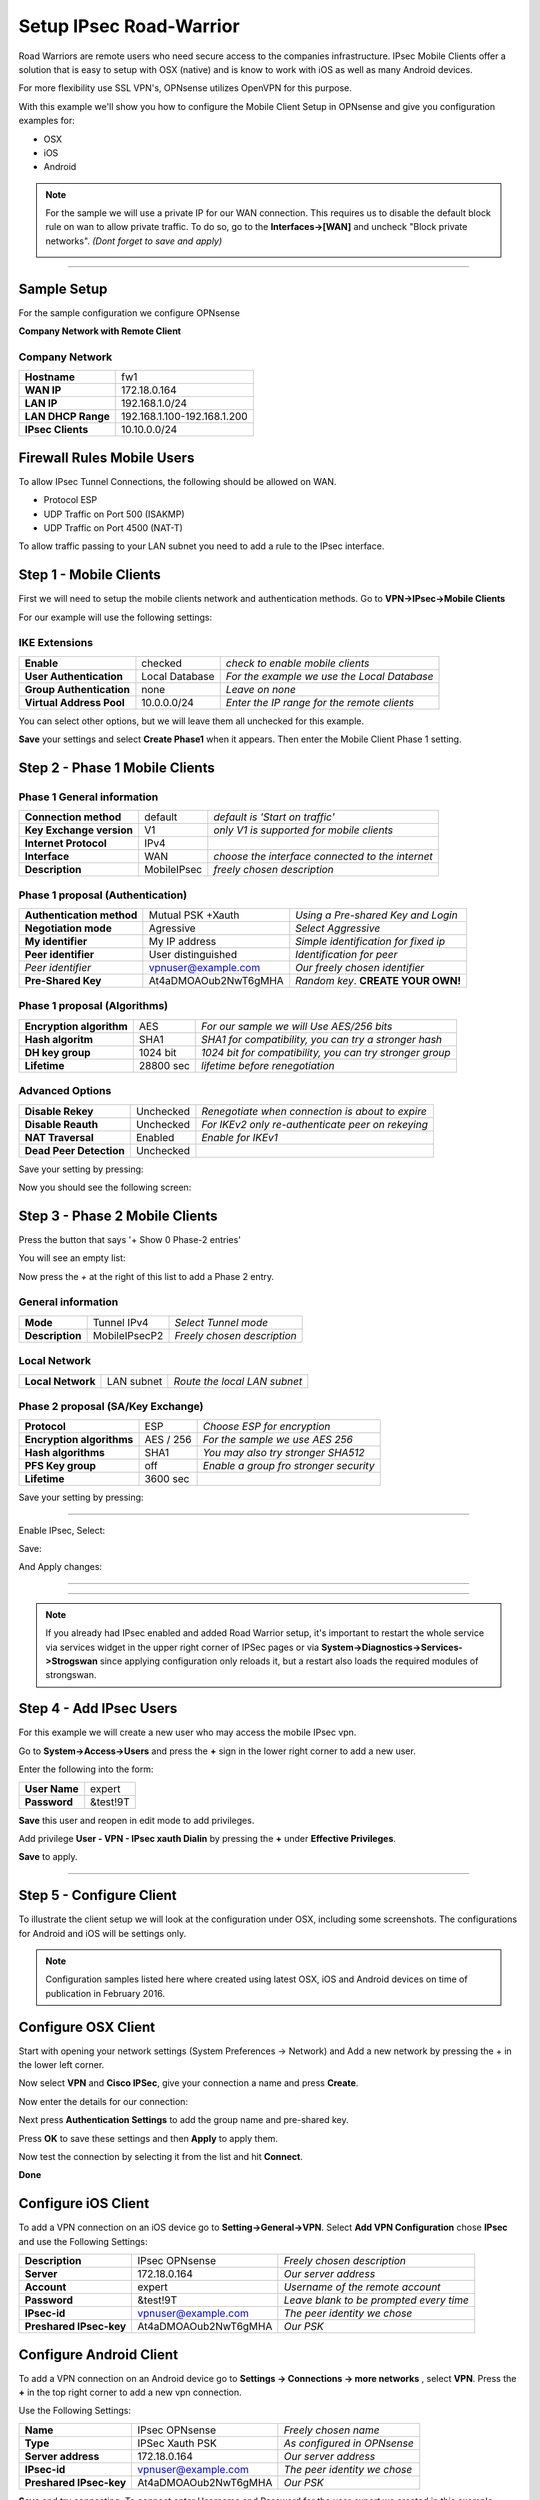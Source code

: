 ========================
Setup IPsec Road-Warrior
========================
Road Warriors are remote users who need secure access to the companies infrastructure.
IPsec Mobile Clients offer a solution that is easy to setup with OSX (native)
and is know to work with iOS as well as many Android devices.

For more flexibility use SSL VPN's, OPNsense utilizes OpenVPN for this purpose.

With this example we'll show you how to configure the Mobile Client Setup in
OPNsense and give you configuration examples for:

* OSX
* iOS
* Android

.. Note::

   For the sample we will use a private IP for our WAN connection.
   This requires us to disable the default block rule on wan to allow private traffic.
   To do so, go to the **Interfaces->[WAN]** and uncheck "Block private networks".
   *(Dont forget to save and apply)*

   .. image:: images/block_private_networks.png

-----------------------------

------------
Sample Setup
------------
For the sample configuration we configure OPNsense

**Company Network with Remote Client**

.. nwdiag::
  :scale: 100%

    nwdiag {

      span_width = 90;
      node_width = 180;
      Internet [shape = "cisco.cloud"];
      fileserver [label="File Server",shape="cisco.fileserver",address="192.168.1.10"];
      fileserver -- switchlan;

      network LAN {
        switchlan [label="",shape = "cisco.workgroup_switch"];
        label = " LAN";
        address ="192.168.1.1.x/24";
        fw1 [address="192.168.1.1/24"];
      }

      network WAN  {
        label = " WAN";
        fw1 [shape = "cisco.firewall", address="172.18.0.164"];
        Internet;
      }

      network Remote {
          Internet;
          laptop [address="172.10.10.55 (WANIP),10.10.0.1 (IPsec)",label="Remote User",shape="cisco.laptop"];
      }
    }

Company Network
---------------
==================== =============================
 **Hostname**         fw1
 **WAN IP**           172.18.0.164
 **LAN IP**           192.168.1.0/24
 **LAN DHCP Range**   192.168.1.100-192.168.1.200
 **IPsec Clients**    10.10.0.0/24
==================== =============================


---------------------------
Firewall Rules Mobile Users
---------------------------
To allow IPsec Tunnel Connections, the following should be allowed on WAN.

* Protocol ESP
* UDP Traffic on Port 500 (ISAKMP)
* UDP Traffic on Port 4500 (NAT-T)

.. image:: images/ipsec_wan_rules.png
    :width: 100%

To allow traffic passing to your LAN subnet you need to add a rule to the IPsec
interface.

.. image:: images/ipsec_ipsec_lan_rule.png
    :width: 100%

-----------------------
Step 1 - Mobile Clients
-----------------------
First we will need to setup the mobile clients network and authentication methods.
Go to **VPN->IPsec->Mobile Clients**

For our example will use the following settings:

IKE Extensions
--------------
========================= ================ ================================================
**Enable**                 checked          *check to enable mobile clients*
**User Authentication**    Local Database   *For the example we use the Local Database*
**Group Authentication**   none             *Leave on none*
**Virtual Address Pool**   10.0.0.0/24      *Enter the IP range for the remote clients*
========================= ================ ================================================

You can select other options, but we will leave them all unchecked for this
example.

**Save** your settings and select **Create Phase1** when it appears.
Then enter the Mobile Client Phase 1 setting.

-------------------------------
Step 2 - Phase 1 Mobile Clients
-------------------------------

Phase 1 General information
---------------------------
========================= ============= ================================================
**Connection method**      default       *default is 'Start on traffic'*
**Key Exchange version**   V1            *only V1 is supported for mobile clients*
**Internet Protocol**      IPv4
**Interface**              WAN           *choose the interface connected to the internet*
**Description**            MobileIPsec   *freely chosen description*
========================= ============= ================================================

Phase 1 proposal (Authentication)
---------------------------------
=========================== ====================== ======================================
 **Authentication method**   Mutual PSK +Xauth      *Using a Pre-shared Key and Login*
 **Negotiation mode**        Agressive              *Select Aggressive*
 **My identifier**           My IP address          *Simple identification for fixed ip*
 **Peer identifier**         User distinguished     *Identification for peer*
 *Peer identifier*           vpnuser@example.com    *Our freely chosen identifier*
 **Pre-Shared Key**          At4aDMOAOub2NwT6gMHA   *Random key*. **CREATE YOUR OWN!**
=========================== ====================== ======================================


Phase 1 proposal (Algorithms)
-----------------------------
========================== ============= ===========================================================
 **Encryption algorithm**   AES           *For our sample we will Use AES/256 bits*
 **Hash algoritm**          SHA1          *SHA1 for compatibility, you can try a stronger hash*
 **DH key group**           1024 bit      *1024 bit for compatibility, you can try stronger group*
 **Lifetime**               28800 sec     *lifetime before renegotiation*
========================== ============= ===========================================================


Advanced Options
----------------
======================= =========== ===================================================
**Disable Rekey**        Unchecked   *Renegotiate when connection is about to expire*
**Disable Reauth**       Unchecked   *For IKEv2 only re-authenticate peer on rekeying*
**NAT Traversal**        Enabled     *Enable for IKEv1*
**Dead Peer Detection**  Unchecked
======================= =========== ===================================================


Save your setting by pressing:

.. image:: images/btn_save.png
    :width: 100%

Now you should see the following screen:

.. image:: images/ipsec_road_vpn_p1a.png
    :width: 100%


-------------------------------
Step 3 - Phase 2 Mobile Clients
-------------------------------
Press the button that says '+ Show 0 Phase-2 entries'

.. image:: images/ipsec_s2s_vpn_p1a_show_p2.png
    :width: 100%

You will see an empty list:

.. image:: images/ipsec_s2s_vpn_p1a_p2_empty.png
    :width: 100%

Now press the *+* at the right of this list to add a Phase 2 entry.

General information
-------------------
======================= ================== =============================
 **Mode**                Tunnel IPv4        *Select Tunnel mode*
 **Description**         MobileIPsecP2      *Freely chosen description*
======================= ================== =============================

Local Network
-------------
======================= ================== ==============================
 **Local Network**       LAN subnet        *Route the local LAN subnet*
======================= ================== ==============================

Phase 2 proposal (SA/Key Exchange)
----------------------------------
=========================== ============ ==========================================
**Protocol**                 ESP           *Choose ESP for encryption*
**Encryption algorithms**    AES / 256     *For the sample we use AES 256*
**Hash algorithms**          SHA1          *You may also try stronger SHA512*
**PFS Key group**            off           *Enable a group fro stronger security*
**Lifetime**                 3600 sec
=========================== ============ ==========================================

Save your setting by pressing:

.. image:: images/btn_save.png
    :width: 100%

-----------------------------

Enable IPsec, Select:

.. image:: images/ipsec_s2s_vpn_p1a_enable.png
    :width: 100%

Save:

.. image:: images/btn_save.png
    :width: 100%

And Apply changes:

.. image:: images/ipsec_s2s_vpn_p1a_apply.png
    :width: 100%

------------------

.. image:: images/ipsec_s2s_vpn_p1a_success.png
    :width: 100%

-----------------------------

.. Note::

   If you already had IPsec enabled and added Road Warrior setup, it's important to 
   restart the whole service via services widget in the upper right corner of IPSec pages
   or via **System->Diagnostics->Services->Strogswan** since applying configuration only
   reloads it, but a restart also loads the required modules of strongswan.

------------------------
Step 4 - Add IPsec Users
------------------------
For this example we will create a new user who may access the mobile IPsec vpn.

Go to **System->Access->Users** and press the **+** sign in the lower right corner
to add a new user.

Enter the following into the form:

=============== ==========
 **User Name**   expert
 **Password**    &test!9T
=============== ==========

**Save** this user and reopen in edit mode to add privileges.

Add privilege **User - VPN - IPsec xauth Dialin** by pressing the **+** under
**Effective Privileges**.

**Save** to apply.

----------------------

-------------------------
Step 5 - Configure Client
-------------------------
To illustrate the client setup we will look at the configuration under OSX, including
some screenshots. The configurations for Android and iOS will be settings only.

.. Note::
      Configuration samples listed here where created using latest OSX, iOS and
      Android devices on time of publication in February 2016.

--------------------
Configure OSX Client
--------------------

Start with opening your network settings (System Preferences -> Network) and
Add a new network by pressing the + in the lower left corner.

Now select **VPN** and **Cisco IPSec**, give your connection a name and press **Create**.

.. image:: images/osx-ipsec-new.png
    :width: 100%

Now enter the details for our connection:

.. image:: images/osx-ipsec-conf1.png
    :width: 100%

Next press **Authentication Settings** to add the group name and pre-shared key.

.. image:: images/osx-ipsec-conf2.png
    :width: 100%

Press **OK** to save these settings and then **Apply** to apply them.

Now test the connection by selecting it from the list and hit **Connect**.

.. image:: images/osx-ipsec-connected.png
    :width: 100%

**Done**

--------------------
Configure iOS Client
--------------------
To add a VPN connection on an iOS device go to **Setting->General->VPN**.
Select **Add VPN Configuration** chose **IPsec** and use the Following Settings:

========================== ======================= ========================================
  **Description**           IPsec OPNsense          *Freely chosen description*
  **Server**                172.18.0.164            *Our server address*
  **Account**               expert                  *Username of the remote account*
  **Password**              &test!9T                *Leave blank to be prompted every time*
  **IPsec-id**              vpnuser@example.com     *The peer identity we chose*
  **Preshared IPsec-key**   At4aDMOAOub2NwT6gMHA    *Our PSK*
========================== ======================= ========================================

------------------------
Configure Android Client
------------------------
To add a VPN connection on an Android device go to **Settings -> Connections ->
more networks** , select **VPN**. Press the **+** in the top right corner to add
a new vpn connection.

Use the Following Settings:

========================== ======================= =============================
  **Name**                  IPsec OPNsense         *Freely chosen name*
  **Type**                  IPSec Xauth PSK        *As configured in OPNsense*
  **Server address**        172.18.0.164           *Our server address*
  **IPsec-id**              vpnuser@example.com    *The peer identity we chose*
  **Preshared IPsec-key**   At4aDMOAOub2NwT6gMHA   *Our PSK*
========================== ======================= =============================

**Save** and try connecting. To connect enter Username and Password for the user
*expert* we created in this example.

